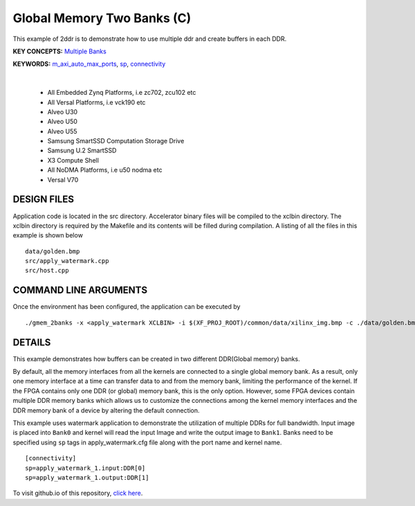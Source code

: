 Global Memory Two Banks (C)
===========================

This example of 2ddr is to demonstrate how to use multiple ddr and create buffers in each DDR.

**KEY CONCEPTS:** `Multiple Banks <https://docs.xilinx.com/r/en-US/ug1393-vitis-application-acceleration/Using-Multiple-DDR-Banks>`__

**KEYWORDS:** `m_axi_auto_max_ports <https://docs.xilinx.com/r/en-US/ug1399-vitis-hls/MAXI>`__, `sp <https://docs.xilinx.com/r/en-US/ug1393-vitis-application-acceleration/connectivity-Options>`__, `connectivity <https://docs.xilinx.com/r/en-US/ug1393-vitis-application-acceleration/connectivity-Options>`__

.. raw:: html

 <details>

.. raw:: html

 <summary> 

 <b>EXCLUDED PLATFORMS:</b>

.. raw:: html

 </summary>
|
..

 - All Embedded Zynq Platforms, i.e zc702, zcu102 etc
 - All Versal Platforms, i.e vck190 etc
 - Alveo U30
 - Alveo U50
 - Alveo U55
 - Samsung SmartSSD Computation Storage Drive
 - Samsung U.2 SmartSSD
 - X3 Compute Shell
 - All NoDMA Platforms, i.e u50 nodma etc
 - Versal V70

.. raw:: html

 </details>

.. raw:: html

DESIGN FILES
------------

Application code is located in the src directory. Accelerator binary files will be compiled to the xclbin directory. The xclbin directory is required by the Makefile and its contents will be filled during compilation. A listing of all the files in this example is shown below

::

   data/golden.bmp
   src/apply_watermark.cpp
   src/host.cpp
   
COMMAND LINE ARGUMENTS
----------------------

Once the environment has been configured, the application can be executed by

::

   ./gmem_2banks -x <apply_watermark XCLBIN> -i $(XF_PROJ_ROOT)/common/data/xilinx_img.bmp -c ./data/golden.bmp

DETAILS
-------

This example demonstrates how buffers can be created in two different
DDR(Global memory) banks.

By default, all the memory interfaces from all the kernels are connected
to a single global memory bank. As a result, only one memory interface
at a time can transfer data to and from the memory bank, limiting the
performance of the kernel. If the FPGA contains only one DDR (or global)
memory bank, this is the only option. However, some FPGA devices contain
multiple DDR memory banks which allows us to customize the connections
among the kernel memory interfaces and the DDR memory bank of a device
by altering the default connection.

This example uses watermark application to demonstrate the utilization
of multiple DDRs for full bandwidth. Input image is placed into
``Bank0`` and kernel will read the input Image and write the output
image to ``Bank1``. Banks need to be specified using ``sp`` tags in
apply_watermark.cfg file along with the port name and kernel name.

::

   [connectivity]
   sp=apply_watermark_1.input:DDR[0]
   sp=apply_watermark_1.output:DDR[1]

To visit github.io of this repository, `click here <http://xilinx.github.io/Vitis_Accel_Examples>`__.